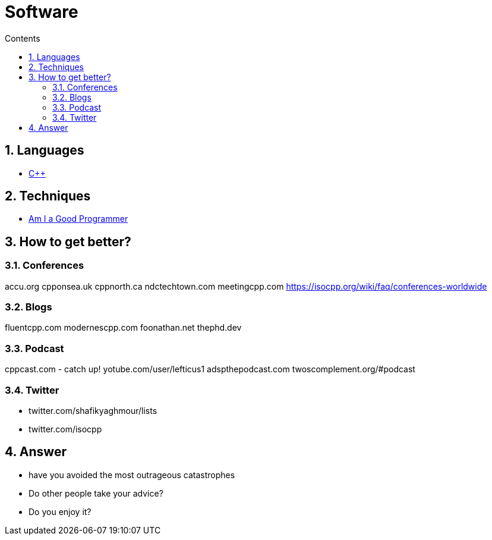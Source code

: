 :toc: left
:toclevels: 3
:toc-title: Contents
:sectnums:

:imagesdir: ./images

= Software

== Languages
* link:Cpp/cpp-index.html[C++]

== Techniques
* link:kate-gregory-am-i-a-good-programmer.html[Am I a Good Programmer]

== How to get better?
=== Conferences

accu.org
cpponsea.uk
cppnorth.ca
ndctechtown.com
meetingcpp.com
https://isocpp.org/wiki/faq/conferences-worldwide

=== Blogs
fluentcpp.com
modernescpp.com
foonathan.net
thephd.dev

=== Podcast
cppcast.com - catch up!
yotube.com/user/lefticus1
adspthepodcast.com
twoscomplement.org/#podcast

=== Twitter
* twitter.com/shafikyaghmour/lists
* twitter.com/isocpp

== Answer
* have you avoided the most outrageous catastrophes
* Do other people take your advice?
* Do you enjoy it?




